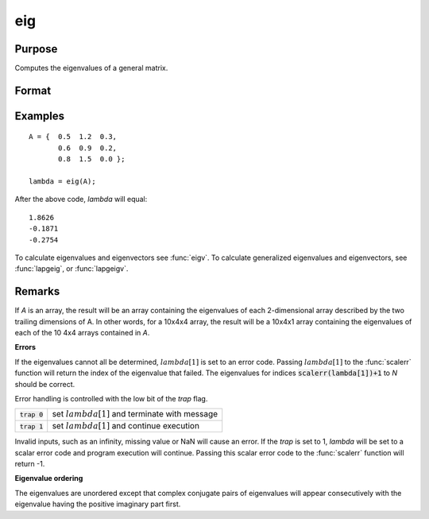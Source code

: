 
eig
==============================================

Purpose
----------------

Computes the eigenvalues of a general matrix.

Format
----------------
.. function:: eig(A)

    :param A: NxN matrix or K-dimensional array where the last two dimensions are NxN
    :type A: matrix or array

    :returns: lambda (*Nx1 vector or K-dimensional array*) where the last two dimensions are Nx1, the
        eigenvalues of *A*.

Examples
----------------

::

    A = {  0.5  1.2  0.3, 
           0.6  0.9  0.2, 
           0.8  1.5  0.0 };
     
    lambda = eig(A);

After the above code, *lambda* will equal:

::

    1.8626           
    -0.1871           
    -0.2754

To calculate eigenvalues and eigenvectors see :func:`eigv`. To calculate generalized eigenvalues and eigenvectors, see :func:`lapgeig`, or :func:`lapgeigv`.

Remarks
-------

If *A* is an array, the result will be an array containing the eigenvalues
of each 2-dimensional array described by the two trailing dimensions of
A. In other words, for a 10x4x4 array, the result will be a 10x4x1 array
containing the eigenvalues of each of the 10 4x4 arrays contained in *A*.

**Errors**

If the eigenvalues cannot all be determined, :math:`lambda[1]` is set to an
error code. Passing :math:`lambda[1]` to the :func:`scalerr` function will return the
index of the eigenvalue that failed. The eigenvalues for indices
:code:`scalerr(lambda[1])+1` to *N* should be correct.

Error handling is controlled with the low bit of the `trap` flag.

+----------------+--------------------------------------------------+
| :code:`trap 0` | set :math:`lambda[1]` and terminate with message |
+----------------+--------------------------------------------------+
| :code:`trap 1` | set :math:`lambda[1]` and continue execution     |
+----------------+--------------------------------------------------+

Invalid inputs, such as an infinity, missing value or NaN will cause an
error. If the `trap` is set to 1, *lambda* will be set to a scalar error
code and program execution will continue. Passing this scalar error code
to the :func:`scalerr` function will return -1.

**Eigenvalue ordering**

The eigenvalues are unordered except that complex conjugate pairs of
eigenvalues will appear consecutively with the eigenvalue having the
positive imaginary part first.

.. seealso:: Functions :func:`eigh`, :func:`eighv`, :func:`eigv`

